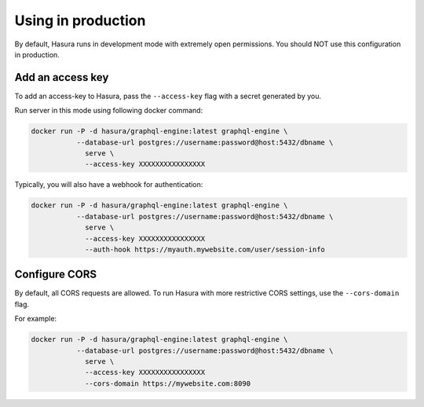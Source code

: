 Using in production
===================

By default, Hasura runs in development mode with extremely open permissions. You should NOT use this configuration in production.

Add an access key
------------------

To add an access-key to Hasura, pass the ``--access-key`` flag with a secret generated by you.

Run server in this mode using following docker command:

.. code-block:: bash

   docker run -P -d hasura/graphql-engine:latest graphql-engine \
              --database-url postgres://username:password@host:5432/dbname \
                serve \
                --access-key XXXXXXXXXXXXXXXX

Typically, you will also have a webhook for authentication:

.. code-block:: bash

   docker run -P -d hasura/graphql-engine:latest graphql-engine \
              --database-url postgres://username:password@host:5432/dbname \
                serve \
                --access-key XXXXXXXXXXXXXXXX
                --auth-hook https://myauth.mywebsite.com/user/session-info


Configure CORS
--------------

By default, all CORS requests are allowed. To run Hasura with more restrictive CORS settings, use the ``--cors-domain`` flag.

For example:

.. code-block:: bash

   docker run -P -d hasura/graphql-engine:latest graphql-engine \
              --database-url postgres://username:password@host:5432/dbname \
                serve \
                --access-key XXXXXXXXXXXXXXXX
                --cors-domain https://mywebsite.com:8090
